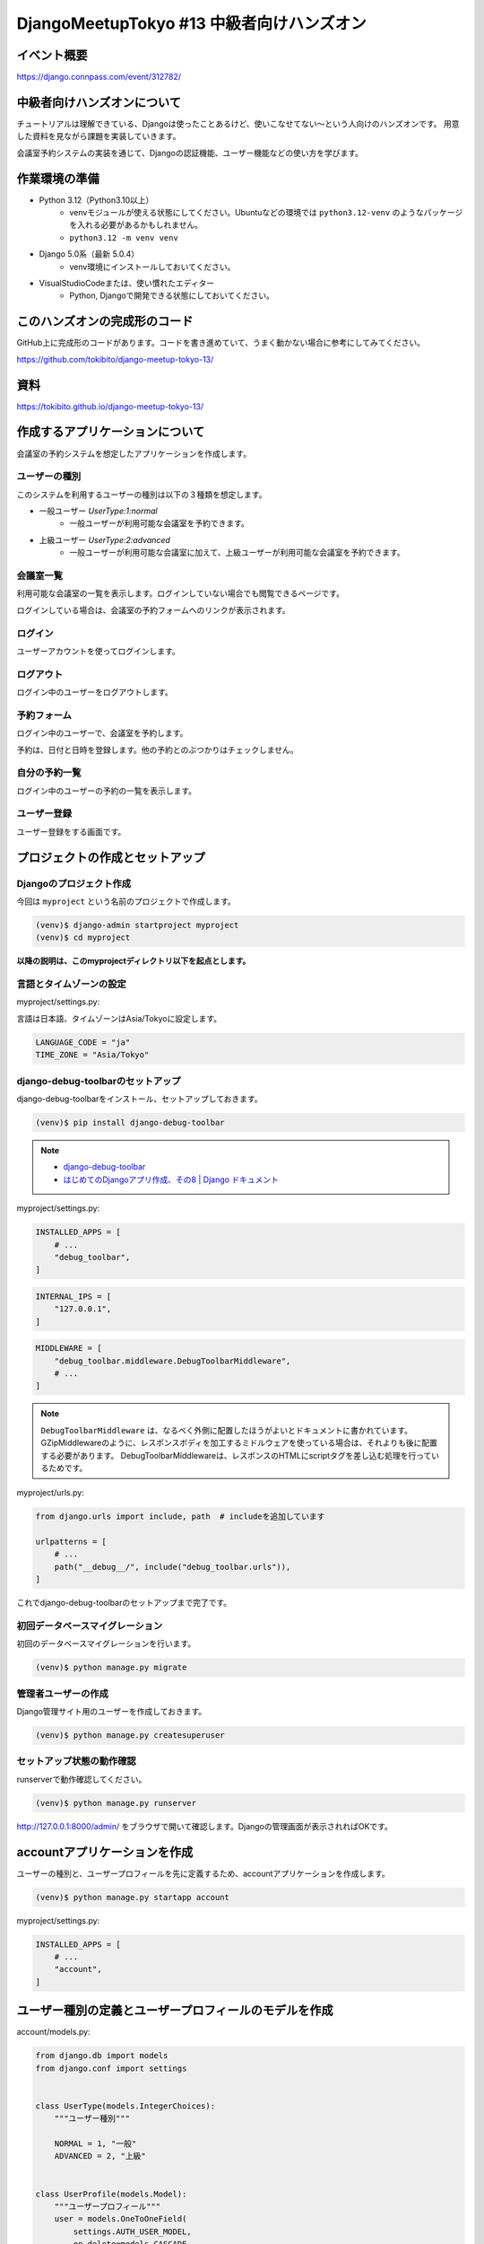 DjangoMeetupTokyo #13 中級者向けハンズオン
==========================================

イベント概要
------------

https://django.connpass.com/event/312782/

中級者向けハンズオンについて
----------------------------

チュートリアルは理解できている、Djangoは使ったことあるけど、使いこなせてない～という人向けのハンズオンです。 用意した資料を見ながら課題を実装していきます。

会議室予約システムの実装を通じて、Djangoの認証機能、ユーザー機能などの使い方を学びます。

作業環境の準備
--------------

* Python 3.12（Python3.10以上）
    * venvモジュールが使える状態にしてください。Ubuntuなどの環境では ``python3.12-venv`` のようなパッケージを入れる必要があるかもしれません。
    * ``python3.12 -m venv venv``
* Django 5.0系（最新 5.0.4）
    * venv環境にインストールしておいてください。
* VisualStudioCodeまたは、使い慣れたエディター
    * Python, Djangoで開発できる状態にしておいてください。

このハンズオンの完成形のコード
------------------------------

GitHub上に完成形のコードがあります。コードを書き進めていて、うまく動かない場合に参考にしてみてください。

https://github.com/tokibito/django-meetup-tokyo-13/

資料
----

https://tokibito.github.io/django-meetup-tokyo-13/

作成するアプリケーションについて
--------------------------------

会議室の予約システムを想定したアプリケーションを作成します。

ユーザーの種別
~~~~~~~~~~~~~~~~~~~

このシステムを利用するユーザーの種別は以下の３種類を想定します。

* 一般ユーザー `UserType:1:normal`
    * 一般ユーザーが利用可能な会議室を予約できます。
* 上級ユーザー `UserType:2:advanced`
    * 一般ユーザーが利用可能な会議室に加えて、上級ユーザーが利用可能な会議室を予約できます。

会議室一覧
~~~~~~~~~~~~~

利用可能な会議室の一覧を表示します。ログインしていない場合でも閲覧できるページです。

ログインしている場合は、会議室の予約フォームへのリンクが表示されます。

ログイン
~~~~~~~~~~~~~

ユーザーアカウントを使ってログインします。

ログアウト
~~~~~~~~~~~~~

ログイン中のユーザーをログアウトします。

予約フォーム
~~~~~~~~~~~~~~~

ログイン中のユーザーで、会議室を予約します。

予約は、日付と日時を登録します。他の予約とのぶつかりはチェックしません。

自分の予約一覧
~~~~~~~~~~~~~~~~~

ログイン中のユーザーの予約の一覧を表示します。

ユーザー登録
~~~~~~~~~~~~~~~~~

ユーザー登録をする画面です。

プロジェクトの作成とセットアップ
--------------------------------

Djangoのプロジェクト作成
~~~~~~~~~~~~~~~~~~~~~~~~~~~~~~

今回は ``myproject`` という名前のプロジェクトで作成します。

.. code-block::

   (venv)$ django-admin startproject myproject
   (venv)$ cd myproject

**以降の説明は、このmyprojectディレクトリ以下を起点とします。**

言語とタイムゾーンの設定
~~~~~~~~~~~~~~~~~~~~~~~~

myproject/settings.py:

言語は日本語、タイムゾーンはAsia/Tokyoに設定します。

.. code-block:: python

   LANGUAGE_CODE = "ja"
   TIME_ZONE = "Asia/Tokyo"

django-debug-toolbarのセットアップ
~~~~~~~~~~~~~~~~~~~~~~~~~~~~~~~~~~

django-debug-toolbarをインストール、セットアップしておきます。

.. code-block::

   (venv)$ pip install django-debug-toolbar

.. note::

   - `django-debug-toolbar <https://django-debug-toolbar.readthedocs.io/en/latest/>`_
   - `はじめてのDjangoアプリ作成、その8 | Django ドキュメント <https://docs.djangoproject.com/ja/5.0/intro/tutorial08/>`_

myproject/settings.py:

.. code-block:: python

   INSTALLED_APPS = [
       # ...
       "debug_toolbar",
   ]

.. code-block:: python

   INTERNAL_IPS = [
       "127.0.0.1",
   ]

.. code-block:: python

   MIDDLEWARE = [
       "debug_toolbar.middleware.DebugToolbarMiddleware",
       # ...
   ]

.. note::

   ``DebugToolbarMiddleware`` は、なるべく外側に配置したほうがよいとドキュメントに書かれています。
   GZipMiddlewareのように、レスポンスボディを加工するミドルウェアを使っている場合は、それよりも後に配置する必要があります。
   DebugToolbarMiddlewareは、レスポンスのHTMLにscriptタグを差し込む処理を行っているためです。

myproject/urls.py:

.. code-block:: python

   from django.urls import include, path  # includeを追加しています

   urlpatterns = [
       # ...
       path("__debug__/", include("debug_toolbar.urls")),
   ]

これでdjango-debug-toolbarのセットアップまで完了です。

初回データベースマイグレーション
~~~~~~~~~~~~~~~~~~~~~~~~~~~~~~~~~~~

初回のデータベースマイグレーションを行います。

.. code-block::

   (venv)$ python manage.py migrate

管理者ユーザーの作成
~~~~~~~~~~~~~~~~~~~~~~~~

Django管理サイト用のユーザーを作成しておきます。

.. code-block::

   (venv)$ python manage.py createsuperuser

セットアップ状態の動作確認
~~~~~~~~~~~~~~~~~~~~~~~~~~~~~~~~~

runserverで動作確認してください。

.. code-block::

   (venv)$ python manage.py runserver

http://127.0.0.1:8000/admin/ をブラウザで開いて確認します。Djangoの管理画面が表示されればOKです。

accountアプリケーションを作成
------------------------------------

ユーザーの種別と、ユーザープロフィールを先に定義するため、accountアプリケーションを作成します。

.. code-block::

   (venv)$ python manage.py startapp account

myproject/settings.py:

.. code-block:: python

   INSTALLED_APPS = [
       # ...
       "account",
   ]

ユーザー種別の定義とユーザープロフィールのモデルを作成
--------------------------------------------------------

account/models.py:

.. code-block:: python

   from django.db import models
   from django.conf import settings


   class UserType(models.IntegerChoices):
       """ユーザー種別"""

       NORMAL = 1, "一般"
       ADVANCED = 2, "上級"


   class UserProfile(models.Model):
       """ユーザープロフィール"""
       user = models.OneToOneField(
           settings.AUTH_USER_MODEL,
           on_delete=models.CASCADE,
           verbose_name="ユーザー",
           related_name="user_profile",
       )
       user_type = models.PositiveSmallIntegerField(
           "ユーザー種別", default=0, choices=UserType.choices
       )

       def __str__(self):
           return str(self.user)

       class Meta:
           verbose_name = verbose_name_plural = "ユーザープロフィール"

account/admin.py:

.. code-block:: python

   from django.contrib import admin
   from . import models

   admin.site.register(models.UserProfile)

.. note::

   ユーザープロフィールは、ユーザーと1対1の関係であるため、OneToOneFieldを使っています。

   参考: `1対1のリレーションシップ <https://docs.djangoproject.com/ja/5.0/topics/db/examples/one_to_one/>`_

   AUTH_USER_MODELは、settings.pyで指定されたユーザーモデルです。

   デフォルト値: ``"auth.User"``

マイグレーション
~~~~~~~~~~~~~~~~~~~~~

.. code-block::

   (venv)$ python manage.py makemigrations account
   (venv)$ python manage.py migrate

reservationアプリケーションを作成
------------------------------------

予約機能のためのreservationアプリケーションを作成します。

.. code-block::

   (venv)$ python manage.py startapp reservation

myproject/settings.py:

.. code-block:: python

   INSTALLED_APPS = [
       # ...
       "reservation",
   ]

会議室と予約のモデルを作成
-----------------------------------

reservation/models.py:

.. code-block:: python

   from django.db import models
   from django.contrib.auth.models import User
   from account.models import UserType


   class Room(models.Model):
       """会議室"""
       name = models.CharField("会議室名", max_length=50)
       available_user_type = models.PositiveSmallIntegerField(
           "利用可能ユーザー種別", default=0, choices=UserType.choices
       )

       def __str__(self):
           return str(self.name)

       class Meta:
           verbose_name = verbose_name_plural = "会議室"


   class Reservation(models.Model):
       """予約"""
       room = models.ForeignKey(Room, on_delete=models.CASCADE)
       user = models.ForeignKey(User, on_delete=models.CASCADE)
       start = models.DateTimeField()
       end = models.DateTimeField()

       def __str__(self):
           return f"{self.room} {self.start} - {self.end} by {self.user}"

       class Meta:
           verbose_name = verbose_name_plural = "予約"

ユーザーに紐づくデータは、ForeignKeyでUserモデルを参照しています。

reservation/admin.py:

.. code-block:: python

   from django.contrib import admin
   from . import models

   admin.site.register(models.Room)
   admin.site.register(models.Reservation)

マイグレーション
~~~~~~~~~~~~~~~~~~~~~

.. code-block::

   (venv)$ python manage.py makemigrations reservation
   (venv)$ python manage.py migrate

会議室一覧ページを作成
--------------------------------

reservation/views.py:

.. code-block:: python

   from django.views import generic
   from . import models


   class RoomListView(generic.ListView):
       model = models.Room
       template_name = "reservation/index.html"

       def get_queryset(self):
           available_rooms = models.Room.objects.all()
           return available_rooms

RoomListViewをurls.pyに登録します。

reservation/urls.py:

.. code-block:: python

   from django.urls import path
   from . import views

   urlpatterns = [
       path("", views.RoomListView.as_view(), name="index"),
   ]

reservation/urls.pyをmyproject/urls.pyに登録します。

myproject/urls.py:

.. code-block:: python

   from django.urls import include, path

   urlpatterns = [
       # ...
       path("reservation/", include("reservation.urls")),
   ]

reservation/templates/base.html:

.. code-block:: html+django

   <html>
   <head>
     <title>{% block title %}{% endblock %}</title>
   </head>
   <body>
     {% block content %}{% endblock %}
   </body>

reservation/templates/reservation/index.html:

.. code-block:: html+django

   {% extends "base.html" %}

   {% block title %}部屋一覧{% endblock %}

   {% block content %}
   <h1>部屋一覧</h1>
   <ul>
     {% for room in object_list %}
       <li>{{ room.name }}</li>
     {% endfor %}
   </ul>
   {% endblock %}

ログイン・ログアウト処理を作成
----------------------------------------

ログイン画面は、 ``django.contrib.auth.views.LoginView`` を利用できます。
ログアウト処理（表示するページは無し）は、 ``django.contrib.auth.views.LogoutView`` を利用できます。

account/urls.py:

.. code-block:: python

   from django.urls import path
   from django.contrib.auth import views as auth_views

   urlpatterns = [
       path("login/", auth_views.LoginView.as_view(), name="login"),
       path("logout/", auth_views.LogoutView.as_view(), name="logout"),
   ]

LoginViewのデフォルトテンプレートはregistration/login.htmlです。

account/templates/registration/login.html:

.. code-block:: html+django

   {% extends "base.html" %}

   {% block title %}ログイン{% endblock %}

   {% block content %}
   <h1>ログイン</h1>
   <form method="post">
     {% csrf_token %}
     {{ form.as_p }}
     <button type="submit">ログイン</button>
   </form>
   {% endblock %}

myproject/urls.py:

.. code-block:: python

   from django.urls import include, path

   urlpatterns = [
       # ...
       path("account/", include("account.urls")),
   ]

ログイン画面のURL、ログアウト処理のURLは ``settings.py`` で設定します。また、ログイン後、ログアウト後の遷移先のURLも設定します。

myproject/settings.py:

.. code-block:: python

   # ログインページのURL
   LOGIN_URL = "login"
   # ログイン後の遷移先のURL
   LOGIN_REDIRECT_URL = "index"
   # ログアウト処理のURL
   LOGOUT_URL = "logout"
   # ログアウト後の遷移先のURL
   LOGOUT_REDIRECT_URL = "login"

.. note::

   このURLの設定はパスを指定するか、URL nameを指定するかのどちらかです。

TODO: ...


追加課題
--------------------------------

時間に余裕のある人向けの追加課題です。

- ログイン中のユーザーのパスワードを変更する画面を作る
    - パスワード変更を行う画面（フォーム）を作ってみましょう。
    - パスワードを変更するAPIがあります。
    - https://docs.djangoproject.com/ja/5.0/topics/auth/default/#changing-passwords
    - もしくは、 `django.contrib.auth.forms.PasswordChangeForm` や `django.contrib.auth.views.PasswordChangeView` を利用することもできます。
- ユーザー登録にメールアドレスの確認を必須とする
    - メールアドレスを登録していない場合、パスワードリセット等で困る場合があります。
    - django-registrationを使って実装することもできます。
        - https://pypi.org/project/django-registration/
- パスワードリセット画面を実装する
    - 「パスワードを忘れてしまった場合」に対応する画面を作ってみましょう。
    - メールを送信して、メールに書かれたURLからパスワードを設定する画面を造ります。
    - または、 `django.contrib.auth.views.PasswordResetView` を利用することもできます。
- 指定のユーザーに成り代わってログインする
    - Djangoの管理画面から特定のユーザーに成り代わってログインをする機能が欲しい場合、django-hijackを利用できます。試してみましょう。
- 外部の認証プロバイダーによるログインを実現する
    - django-allauthを使うと、XやGoogle、Facebookなどのアカウントを使ったログインを実現できます。
    - SNS等の場合は、OAuthというプロトコルで外部の認証プロバイダーを利用できます。認証プロトコルはOAuth以外にSAMLなどがあります。

